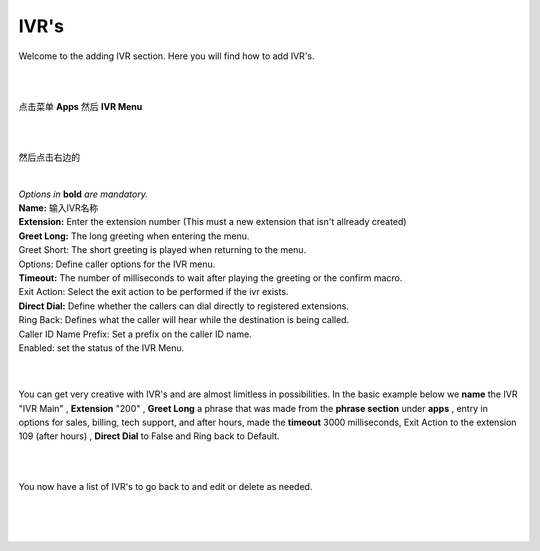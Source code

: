 ************
IVR's
************

Welcome to the adding IVR section.  Here you will find how to add IVR's.

|
|

点击菜单 **Apps** 然后 **IVR Menu**

.. image:: ../_static/images/fusionpbx_ivr.jpg
        :scale: 85%

|
|

然后点击右边的

 .. image:: ../_static/images/plus.png
        :scale: 85%




.. image:: ../_static/images/fusionpbx_ivr1.jpg
        :scale: 85%

|
| *Options in* **bold** *are mandatory.*
| **Name:** 输入IVR名称
| **Extension:** Enter the extension number (This must a new extension that isn't allready created)
| **Greet Long:** The long greeting when entering the menu.
| Greet Short: The short greeting is played when returning to the menu.
| Options: Define caller options for the IVR menu.
| **Timeout:** The number of milliseconds to wait after playing the greeting or the confirm macro.
| Exit Action: Select the exit action to be performed if the ivr exists.
| **Direct Dial:** Define whether the callers can dial directly to registered extensions.
| Ring Back: Defines what the caller will hear while the destination is being called.
| Caller ID Name Prefix: Set a prefix on the caller ID name.
| Enabled: set the status of the IVR Menu.

|


.. image:: ../_static/images/fusionpbx_ivr2.jpg
        :scale: 85%

|

You can get very creative with IVR's and are almost limitless in possibilities. In the basic example below we **name** the IVR "IVR Main" , **Extension** "200" , **Greet Long** a phrase that was made from the **phrase section** under **apps** , entry in options for sales, billing, tech support, and after hours, made the **timeout** 3000 milliseconds, Exit Action to the extension 109 (after hours) , **Direct Dial** to False and Ring back to Default.

|


.. image:: ../_static/images/fusionpbx_ivr3.jpg
        :scale: 85%

|

You now have a list of IVR's to go back to and edit or delete as needed.

|


.. image:: ../_static/images/fusionpbx_ivr4.jpg
        :scale: 85%

|
|
